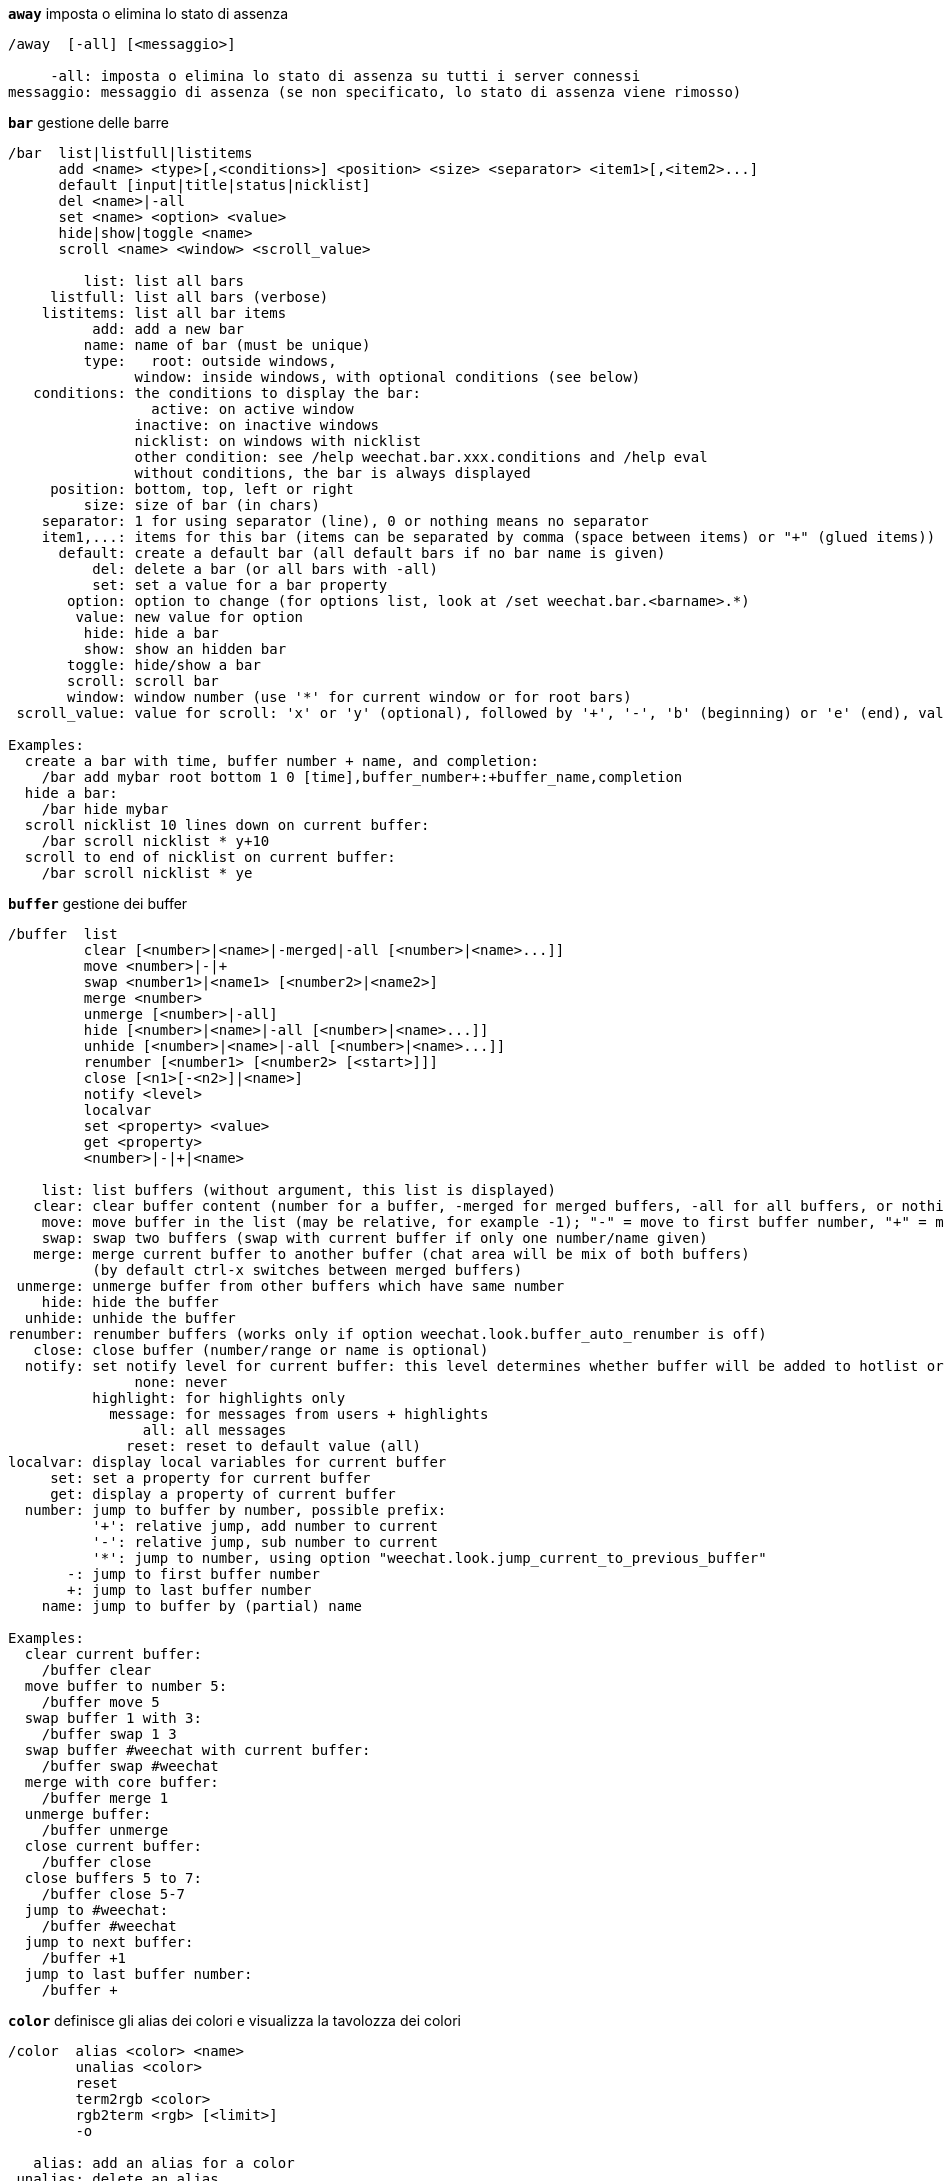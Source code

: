 [[command_weechat_away]]
[command]*`away`* imposta o elimina lo stato di assenza::

----
/away  [-all] [<messaggio>]

     -all: imposta o elimina lo stato di assenza su tutti i server connessi
messaggio: messaggio di assenza (se non specificato, lo stato di assenza viene rimosso)
----

[[command_weechat_bar]]
[command]*`bar`* gestione delle barre::

----
/bar  list|listfull|listitems
      add <name> <type>[,<conditions>] <position> <size> <separator> <item1>[,<item2>...]
      default [input|title|status|nicklist]
      del <name>|-all
      set <name> <option> <value>
      hide|show|toggle <name>
      scroll <name> <window> <scroll_value>

         list: list all bars
     listfull: list all bars (verbose)
    listitems: list all bar items
          add: add a new bar
         name: name of bar (must be unique)
         type:   root: outside windows,
               window: inside windows, with optional conditions (see below)
   conditions: the conditions to display the bar:
                 active: on active window
               inactive: on inactive windows
               nicklist: on windows with nicklist
               other condition: see /help weechat.bar.xxx.conditions and /help eval
               without conditions, the bar is always displayed
     position: bottom, top, left or right
         size: size of bar (in chars)
    separator: 1 for using separator (line), 0 or nothing means no separator
    item1,...: items for this bar (items can be separated by comma (space between items) or "+" (glued items))
      default: create a default bar (all default bars if no bar name is given)
          del: delete a bar (or all bars with -all)
          set: set a value for a bar property
       option: option to change (for options list, look at /set weechat.bar.<barname>.*)
        value: new value for option
         hide: hide a bar
         show: show an hidden bar
       toggle: hide/show a bar
       scroll: scroll bar
       window: window number (use '*' for current window or for root bars)
 scroll_value: value for scroll: 'x' or 'y' (optional), followed by '+', '-', 'b' (beginning) or 'e' (end), value (for +/-), and optional % (to scroll by % of width/height, otherwise value is number of chars)

Examples:
  create a bar with time, buffer number + name, and completion:
    /bar add mybar root bottom 1 0 [time],buffer_number+:+buffer_name,completion
  hide a bar:
    /bar hide mybar
  scroll nicklist 10 lines down on current buffer:
    /bar scroll nicklist * y+10
  scroll to end of nicklist on current buffer:
    /bar scroll nicklist * ye
----

[[command_weechat_buffer]]
[command]*`buffer`* gestione dei buffer::

----
/buffer  list
         clear [<number>|<name>|-merged|-all [<number>|<name>...]]
         move <number>|-|+
         swap <number1>|<name1> [<number2>|<name2>]
         merge <number>
         unmerge [<number>|-all]
         hide [<number>|<name>|-all [<number>|<name>...]]
         unhide [<number>|<name>|-all [<number>|<name>...]]
         renumber [<number1> [<number2> [<start>]]]
         close [<n1>[-<n2>]|<name>]
         notify <level>
         localvar
         set <property> <value>
         get <property>
         <number>|-|+|<name>

    list: list buffers (without argument, this list is displayed)
   clear: clear buffer content (number for a buffer, -merged for merged buffers, -all for all buffers, or nothing for current buffer)
    move: move buffer in the list (may be relative, for example -1); "-" = move to first buffer number, "+" = move to last buffer number + 1
    swap: swap two buffers (swap with current buffer if only one number/name given)
   merge: merge current buffer to another buffer (chat area will be mix of both buffers)
          (by default ctrl-x switches between merged buffers)
 unmerge: unmerge buffer from other buffers which have same number
    hide: hide the buffer
  unhide: unhide the buffer
renumber: renumber buffers (works only if option weechat.look.buffer_auto_renumber is off)
   close: close buffer (number/range or name is optional)
  notify: set notify level for current buffer: this level determines whether buffer will be added to hotlist or not:
               none: never
          highlight: for highlights only
            message: for messages from users + highlights
                all: all messages
              reset: reset to default value (all)
localvar: display local variables for current buffer
     set: set a property for current buffer
     get: display a property of current buffer
  number: jump to buffer by number, possible prefix:
          '+': relative jump, add number to current
          '-': relative jump, sub number to current
          '*': jump to number, using option "weechat.look.jump_current_to_previous_buffer"
       -: jump to first buffer number
       +: jump to last buffer number
    name: jump to buffer by (partial) name

Examples:
  clear current buffer:
    /buffer clear
  move buffer to number 5:
    /buffer move 5
  swap buffer 1 with 3:
    /buffer swap 1 3
  swap buffer #weechat with current buffer:
    /buffer swap #weechat
  merge with core buffer:
    /buffer merge 1
  unmerge buffer:
    /buffer unmerge
  close current buffer:
    /buffer close
  close buffers 5 to 7:
    /buffer close 5-7
  jump to #weechat:
    /buffer #weechat
  jump to next buffer:
    /buffer +1
  jump to last buffer number:
    /buffer +
----

[[command_weechat_color]]
[command]*`color`* definisce gli alias dei colori e visualizza la tavolozza dei colori::

----
/color  alias <color> <name>
        unalias <color>
        reset
        term2rgb <color>
        rgb2term <rgb> [<limit>]
        -o

   alias: add an alias for a color
 unalias: delete an alias
   color: color number (greater than or equal to 0, max depends on terminal, commonly 63 or 255)
    name: alias name for color (for example: "orange")
   reset: reset all color pairs (required when no more color pairs are available if automatic reset is disabled, see option weechat.look.color_pairs_auto_reset)
term2rgb: convert a terminal color (0-255) to RGB color
rgb2term: convert a RGB color to terminal color (0-255)
   limit: number of colors to use in terminal table (starting from 0); default is 256
      -o: send terminal/colors info to current buffer as input

Without argument, this command displays colors in a new buffer.

Examples:
  add alias "orange" for color 214:
    /color alias 214 orange
  delete color 214:
    /color unalias 214
----

[[command_weechat_command]]
[command]*`command`* esegui comando o plugin di WeeChat esplicito::

----
/command  [-buffer <name>] <plugin> <command>

-buffer: execute the command on this buffer
 plugin: execute the command from this plugin; 'core' for a WeeChat command, '*' for automatic plugin (it depends on the buffer where the command is executed)
command: command to execute (a '/' is automatically added if not found at beginning of command)
----

[[command_weechat_cursor]]
[command]*`cursor`* movimento libero del cursore sullo schermo per eseguire azioni su aree specifiche dello schermo::

----
/cursor  go chat|<barra>|<x>,<y>
         move up|down|left|right|area_up|area_down|area_left|area_right
         stop

  go: sposta il cursore su un'area di chat, una barra (usando il nome della barra) o le coordinate "x.y"
move: sposta il cursore con direzione
stop: interrompe la modalità cursore

Senza argomenti, il comando abilita/disabilita la modalità cursore

Quando il mouse è abilitato (consultare /help mouse), per default il click con il tasto centrale avvia la modalità cursore in questa posizione.

Esempi:
  vai alla lista nick:
    /cursor go nicklist
  vai alle coordinate x=10, y=5:
    /cursor go 10,5
----

[[command_weechat_debug]]
[command]*`debug`* attiva debug per core/plugin::

----
/debug  list
        set <plugin> <livello>
        dump [<plugin>]
        buffer|color|infolists|memory|tags|term|windows
        mouse|cursor [verbose]
        hdata [free]

     list: list plugins with debug levels
      set: set debug level for plugin
   plugin: name of plugin ("core" for WeeChat core)
    level: debug level for plugin (0 = disable debug)
     dump: save memory dump in WeeChat log file (same dump is written when WeeChat crashes)
   buffer: dump buffer content with hexadecimal values in log file
    color: display infos about current color pairs
   cursor: toggle debug for cursor mode
     dirs: display directories
    hdata: display infos about hdata (with free: remove all hdata in memory)
    hooks: display infos about hooks
infolists: display infos about infolists
     libs: display infos about external libraries used
   memory: display infos about memory usage
    mouse: toggle debug for mouse
     tags: display tags for lines
     term: display infos about terminal
  windows: display windows tree
----

[[command_weechat_eval]]
[command]*`eval`* evaluate expression::

----
/eval  [-n|-s] <expression>
       [-n] -c <expression1> <operator> <expression2>

        -n: display result without sending it to buffer (debug mode)
        -s: split expression (many commands can be separated by semicolons)
        -c: evaluate as condition: use operators and parentheses, return a boolean value ("0" or "1")
expression: expression to evaluate, variables with format ${variable} are replaced (see below); many commands can be separated by semicolons
  operator: a logical or comparison operator:
            - logical operators:
                &&  boolean "and"
                ||  boolean "or"
            - comparison operators:
                ==  equal
                !=  not equal
                <=  less or equal
                <   less
                >=  greater or equal
                >   greater
                =~  is matching POSIX extended regex
                !~  is NOT matching POSIX extended regex

An expression is considered as "true" if it is not NULL, not empty, and different from "0".
The comparison is made using integers if the two expressions are valid integers.
To force a string comparison, add double quotes around each expression, for example:
  50 > 100      ==> 0
  "50" > "100"  ==> 1

Some variables are replaced in expression, using the format ${variable}, variable can be, by order of priority:
  1. a string with escaped chars (format: "esc:xxx" or "\xxx")
  2. a string with chars to hide (format: "hide:char,string")
  3. a color (format: "color:xxx")
  4. an info (format: "info:name,arguments", arguments are optional)
  5. an option (format: "file.section.option")
  6. a local variable in buffer
  7. a hdata name/variable (the value is automatically converted to string), by default "window" and "buffer" point to current window/buffer.
Format for hdata can be one of following:
  hdata.var1.var2...: start with a hdata (pointer must be known), and ask variables one after one (other hdata can be followed)
  hdata[list].var1.var2...: start with a hdata using a list, for example:
    ${buffer[gui_buffers].full_name}: full name of first buffer in linked list of buffers
    ${plugin[weechat_plugins].name}: name of first plugin in linked list of plugins
For name of hdata and variables, please look at "Plugin API reference", function "weechat_hdata_get".

Examples (simple strings):
  /eval -n ${info:version}                     ==> 0.4.3
  /eval -n ${weechat.look.scroll_amount}       ==> 3
  /eval -n ${window}                           ==> 0x2549aa0
  /eval -n ${window.buffer}                    ==> 0x2549320
  /eval -n ${window.buffer.full_name}          ==> core.weechat
  /eval -n ${window.buffer.number}             ==> 1
  /eval -n ${\t}                               ==> <tab>
  /eval -n ${hide:-,${relay.network.password}} ==> --------

Examples (conditions):
  /eval -n -c ${window.buffer.number} > 2 ==> 0
  /eval -n -c ${window.win_width} > 100   ==> 1
  /eval -n -c (8 > 12) || (5 > 2)         ==> 1
  /eval -n -c (8 > 12) && (5 > 2)         ==> 0
  /eval -n -c abcd =~ ^ABC                ==> 1
  /eval -n -c abcd =~ (?-i)^ABC           ==> 0
  /eval -n -c abcd =~ (?-i)^abc           ==> 1
  /eval -n -c abcd !~ abc                 ==> 0
----

[[command_weechat_filter]]
[command]*`filter`* filtra messaggi nei buffer, per nascondere/mostrare in base a tag o regexp::

----
/filter  list
         enable|disable|toggle [<name>|@]
         add <name> <buffer>[,<buffer>...] <tags> <regex>
         rename <name> <new_name>
         del <name>|-all

   list: list all filters
 enable: enable filters (filters are enabled by default)
disable: disable filters
 toggle: toggle filters
   name: filter name ("@" = enable/disable all filters in current buffer)
    add: add a filter
 rename: rename a filter
    del: delete a filter
   -all: delete all filters
 buffer: comma separated list of buffers where filter is active:
         - this is full name including plugin (example: "irc.freenode.#weechat" or "irc.server.freenode")
         - "*" means all buffers
         - a name starting with '!' is excluded
         - wildcard "*" is allowed
   tags: comma separated list of tags, for example "irc_join,irc_part,irc_quit"
         - logical "and": use "+" between tags (for example: "nick_toto+irc_action")
         - wildcard "*" is allowed
         - if tag starts with '!', then it is excluded and must NOT be in message
  regex: POSIX extended regular expression to search in line
         - use '\t' to separate prefix from message, special chars like '|' must be escaped: '\|'
         - if regex starts with '!', then matching result is reversed (use '\!' to start with '!')
         - two regular expressions are created: one for prefix and one for message
         - regex are case insensitive, they can start by "(?-i)" to become case sensitive

The default key alt+'=' toggles filtering on/off.

Tags most commonly used:
  no_filter, no_highlight, no_log, log0..log9 (log level),
  notify_none, notify_message, notify_private, notify_highlight,
  nick_xxx (xxx is nick in message), prefix_nick_ccc (ccc is color of nick),
  host_xxx (xxx is username + host in message),
  irc_xxx (xxx is command name or number, see /server raw or /debug tags),
  irc_numeric, irc_error, irc_action, irc_ctcp, irc_ctcp_reply, irc_smart_filter, away_info.
To see tags for lines in buffers: /debug tags

Examples:
  use IRC smart filter on all buffers:
    /filter add irc_smart * irc_smart_filter *
  use IRC smart filter on all buffers except those with "#weechat" in name:
    /filter add irc_smart *,!*#weechat* irc_smart_filter *
  filter all IRC join/part/quit messages:
    /filter add joinquit * irc_join,irc_part,irc_quit *
  filter nicks displayed when joining channels or with /names:
    /filter add nicks * irc_366 *
  filter nick "toto" on IRC channel #weechat:
    /filter add toto irc.freenode.#weechat nick_toto *
  filter IRC join/action messages from nick "toto":
    /filter add toto * nick_toto+irc_join,nick_toto+irc_action *
  filter lines containing "weechat sucks" on IRC channel #weechat:
    /filter add sucks irc.freenode.#weechat * weechat sucks
----

[[command_weechat_help]]
[command]*`help`* visualizza l'aiuto su comandi e opzioni::

----
/help  -list|-listfull [<plugin> [<plugin>...]]
       <comando>
       <opzione>

    -list: elenca i comandi, per plugin (senza argomento, viene mostrata questa lista)
-listfull: elenca i comandi con la relativa descrizione, per plugin
   plugin: elenca i comandi per questo plugin
  comando: nome di un comando
  opzione: nome di un'opzione (usare /set per consultare la lista)
----

[[command_weechat_history]]
[command]*`history`* mostra la cronologia dei comandi del buffer::

----
/history  <clear
          valore>

 clear: pulisci cronologia
valore: numero delle voci nella cronologia da mostrare
----

[[command_weechat_input]]
[command]*`input`* funzioni per la riga di comando::

----
/input  <azioni> [<argomenti>]

list of actions:
  return: simulate key "enter"
  complete_next: complete word with next completion
  complete_previous: complete word with previous completion
  search_text: search text in buffer
  search_switch_case: switch exact case for search
  search_switch_regex: switch search type: string/regular expression
  search_switch_where: switch search in messages/prefixes
  search_previous: search previous line
  search_next: search next line
  search_stop: stop search
  delete_previous_char: delete previous char
  delete_next_char: delete next char
  delete_previous_word: delete previous word
  delete_next_word: delete next word
  delete_beginning_of_line: delete from beginning of line until cursor
  delete_end_of_line: delete from cursor until end of line
  delete_line: delete entire line
  clipboard_paste: paste from clipboard
  transpose_chars: transpose two chars
  undo: undo last command line action
  redo: redo last command line action
  move_beginning_of_line: move cursor to beginning of line
  move_end_of_line: move cursor to end of line
  move_previous_char: move cursor to previous char
  move_next_char: move cursor to next char
  move_previous_word: move cursor to previous word
  move_next_word: move cursor to next word
  history_previous: recall previous command in current buffer history
  history_next: recall next command in current buffer history
  history_global_previous: recall previous command in global history
  history_global_next: recall next command in global history
  jump_smart: jump to next buffer with activity
  jump_last_buffer_displayed: jump to last buffer displayed (before last jump to a buffer)
  jump_previously_visited_buffer: jump to previously visited buffer
  jump_next_visited_buffer: jump to next visited buffer
  hotlist_clear: clear hotlist
  grab_key: grab a key (optional argument: delay for end of grab, default is 500 milliseconds)
  grab_key_command: grab a key with its associated command (optional argument: delay for end of grab, default is 500 milliseconds)
  grab_mouse: grab mouse event code
  grab_mouse_area: grab mouse event code with area
  set_unread: set unread marker for all buffers
  set_unread_current_buffer: set unread marker for current buffer
  switch_active_buffer: switch to next merged buffer
  switch_active_buffer_previous: switch to previous merged buffer
  zoom_merged_buffer: zoom on merged buffer
  insert: insert text in command line (escaped chars are allowed, see /help print)
  send: send text to the buffer
  paste_start: start paste (bracketed paste mode)
  paste_stop: stop paste (bracketed paste mode)

This command is used by key bindings or plugins.
----

[[command_weechat_key]]
[command]*`key`* associa/disassocia tasti::

----
/key  list|listdefault|listdiff [<contesto>]
      bind <tasto> [<comando> [<arg>]]
      bindctxt <contesto> <tasto> [<comando> <arg>]]
      unbind <tasto>
      unbindctxt <contesto> <chiave>
      reset <tasto>
      resetctxt <contesto> <tasto>
      resetall -yes [<contesto>]
      missing [<contesto>]

       list: list all current keys (without argument, this list is displayed)
listdefault: list default keys
   listdiff: list differences between current and default keys (keys added, redefined or deleted)
    context: name of context ("default" or "search")
       bind: bind a command to a key or display command bound to key (for context "default")
   bindctxt: bind a command to a key or display command bound to key, for given context
    command: command (many commands can be separated by semicolons)
     unbind: remove a key binding (for context "default")
 unbindctxt: remove a key binding for given context
      reset: reset a key to default binding (for context "default")
  resetctxt: reset a key to default binding, for given context
   resetall: restore bindings to the default values and delete ALL personal bindings (use carefully!)
    missing: add missing keys (using default bindings), useful after installing new WeeChat version

When binding a command to a key, it is recommended to use key alt+k (or Esc then k), and then press the key to bind: this will insert key code in command line.

For context "mouse" (possible in context "cursor" too), key has format: "@area:key" or "@area1>area2:key" where area can be:
          *: any area on screen
       chat: chat area (any buffer)
  chat(xxx): char area for buffer with name "xxx" (full name including plugin)
     bar(*): any bar
   bar(xxx): bar "xxx"
    item(*): any bar item
  item(xxx): bar item "xxx"
Wildcard "*" is allowed in key to match many mouse events.
A special value for command with format "hsignal:name" can be used for context mouse, this will send the hsignal "name" with the focus hashtable as argument.
Another special value "-" can be used to disable key (it will be ignored when looking for keys).

Examples:
  key alt-x to toggle nicklist bar:
    /key bind meta-x /bar toggle nicklist
  key alt-r to jump to #weechat IRC channel:
    /key bind meta-r /buffer #weechat
  restore default binding for key alt-r:
    /key reset meta-r
  key "tab" to stop search in buffer:
    /key bindctxt search ctrl-I /input search_stop
  middle button of mouse on a nick to retrieve info on nick:
    /key bindctxt mouse @item(buffer_nicklist):button3 /msg nickserv info ${nick}
----

[[command_weechat_layout]]
[command]*`layout`* manage buffers/windows layouts::

----
/layout  store [<name>] [buffers|windows]
         apply [<name>] [buffers|windows]
         leave
         del [<name>] [buffers|windows]
         rename <name> <new_name>

  store: store current buffers/windows in a layout
  apply: apply stored layout
  leave: leave current layout (does not update any layout)
    del: delete buffers and/or windows in a stored layout
         (if neither "buffers" nor "windows" is given after the name, the layout is deleted)
 rename: rename a layout
   name: name for stored layout (default is "default")
buffers: store/apply only buffers (order of buffers)
windows: store/apply only windows (buffer displayed by each window)

Without argument, this command displays stored layouts.
----

[[command_weechat_mouse]]
[command]*`mouse`* controllo mouse::

----
/mouse  enable|disable|toggle [<ritardo>]

 enable: abilita mouse
disable: disabilita mouse
 toggle: abilita/disabilita mouse
ritardo: ritardo (in secondi) dopo il quale viene ripristinato lo stato iniziale del mouse (utile per disattivarlo temporaneamente)

Lo stato del mouse viene salvato nell'opzione "weechat.look.mouse".

Esempi:
  abilita mouse:
    /mouse enable
  abilita/disabilita mouse per 5 secondi:
    /mouse toggle 5
----

[[command_weechat_mute]]
[command]*`mute`* esegue un comando in silenzio::

----
/mute  [-core | -current | -buffer <name>] <command>

   -core: no output on WeeChat core buffer
-current: no output on current buffer
 -buffer: no output on specified buffer
    name: full buffer name (examples: "irc.server.freenode", "irc.freenode.#weechat")
 command: command to execute silently (a '/' is automatically added if not found at beginning of command)

If no target is specified (-core, -current or -buffer), then default is to mute all buffers.

Examples:
  config save:
    /mute save
  message to current IRC channel:
    /mute -current msg * hi!
  message to #weechat channel:
    /mute -buffer irc.freenode.#weechat msg #weechat hi!
----

[[command_weechat_plugin]]
[command]*`plugin`* elenca/carica/scarica plugin::

----
/plugin  list|listfull [<nome>]
         load <nome_file> [<argomenti>]
         autoload [<argomenti>]
         reload [<nome> [<argomenti>]]
         unload [<nome>]

     list: elenca i plugin caricati
 listfull: elenca i plugin caricati (dettagliato)
     load: carica un plugin
 autoload: carica automaticamente un plugin nella directory di sistema o utente
   reload: ricarica un plugin (se non specificato, scarica e poi ricarica tutti i plugin)
   unload: scarica un plugin (se non specificato, scarica tutti i plugin
 nomefile: plugin (file) da caricare
     nome: nome di un plugin
argomenti: argomenti passati al plugin durante il caricamento

Senza argomento, questo comando elenca i plugin caricati.
----

[[command_weechat_print]]
[command]*`print`* display text on a buffer::

----
/print  [-buffer <number>|<name>] [-core] [-escape] [-date <date>] [-tags <tags>] [-action|-error|-join|-network|-quit] [<text>]
        -stdout|-stderr [<text>]
        -beep

 -buffer: display text in this buffer (default: buffer where command is executed)
   -core: alias of "-buffer core.weechat"
-current: display text on current buffer
 -escape: interpret escaped chars (for example \a, \07, \x07)
   -date: message date, format can be:
            -n: 'n' seconds before now
            +n: 'n' seconds in the future
             n: 'n' seconds since the Epoch (see man time)
            date/time (ISO 8601): yyyy-mm-ddThh:mm:ss, example: 2014-01-19T04:32:55
            time: hh:mm:ss (example: 04:32:55)
   -tags: comma-separated list of tags (see /help filter for a list of tags most commonly used)
    text: text to display (prefix and message must be separated by "\t", if text starts with "-", then add a "\" before)
 -stdout: display text on stdout (escaped chars are interpreted)
 -stderr: display text on stderr (escaped chars are interpreted)
   -beep: alias of "-stderr \a"

The options -action ... -quit use the prefix defined in options "weechat.look.prefix_*".

Following escaped chars are supported:
  \" \\ \a \b \e \f \n \r \t \v \0ooo \xhh \uhhhh \Uhhhhhhhh

Examples:
  display a reminder on core buffer with a highlight:
    /print -core -tags notify_highlight Reminder: buy milk
  display an error on core buffer:
    /print -core -error Some error here
  display message on core buffer with prefix "abc":
    /print -core abc\tThe message
  display a message on channel #weechat:
    /print -buffer irc.freenode.#weechat Message on #weechat
  display a snowman (U+2603):
    /print -escape \u2603
  send alert (BEL):
    /print -beep
----

[[command_weechat_proxy]]
[command]*`proxy`* gestione dei proxy::

----
/proxy  list
        add <nome> <tipo> <indirizzo> <porta> [<nomeutente> [<password>]]
        del <nome>|-all
        set <nome> <opzione> <valore>

    list: elenca tutti i proxy
     add: aggiunge un nuovo proxy
    nome: nome del proxy (deve essere unico)
    tipo: http, socks4 o socks5
 address: IP o nome host
    port: porta
username: nome utente (opzionale)
password: password (opzionale)
     del: elimina un proxy (o tutti i proxy con -all)
     set: imposta un valore per la proprietà di un proxy
  option: opzione da modificare (per una lista di opzioni, consultare /set weechat.proxy.<nomeproxy>.*)
   value: nuovo valore per l'opzione

Esempi:
  crea un proxy http, in esecuzione sull'host locale, porta 8888:
    /proxy add local http 127.0.0.1 8888
  crea un proxy http usando il protocollo IPv6:
    /proxy add local http ::1 8888
    /proxy set local ipv6 on
  crea un proxy socks5 con nomeutente/password:
    /proxy add myproxy socks5 sample.host.org 3128 myuser mypass
  elimina un proxy:
    /proxy del mioproxy
----

[[command_weechat_quit]]
[command]*`quit`* esce da WeeChat::

----
/quit  [-yes] [<argomenti>]

     -yes: richiesto se l'opzione option weechat.look.confirm_quit è abilitata
argomenti: testo inviato con il segnale "quit"
           (ad esempio il plugin irc usa questo testo per inviare il messaggio di uscita al server)
----

[[command_weechat_reload]]
[command]*`reload`* ricarica i file di configurazione da disco::

----
/reload  [<file> [<file....>]]

file: file di configurazione da ricaricare (senza estensione ".conf")

Senza argomento, vengono ricaricati tutti i file (WeeChat e plugin).
----

[[command_weechat_repeat]]
[command]*`repeat`* esegue un comando più volte::

----
/repeat  [-interval <ritardo>] <numero> <comando>

ritardo: ritardo tra l'esecuzione dei comandi (in millisecondi)
 numero: numero di volte in cui eseguire il comando
comando: comando da eseguire (una '/' viene aggiunta automaticamente se non viene trovata all'inizio del comando)

Tutti i comandi sono eseguiti sul buffer su cui viene dato il comando.

Esempio:
  scorre due pagine in alto:
    /repeat 2 /window page_up
----

[[command_weechat_save]]
[command]*`save`* salva i file di configurazione su disco::

----
/save  [<file> [<file....>]]

file: file di configurazione da salvare (senza estensione ".conf")

Senza argomento, vengono salvati tutti i file (WeeChat e plugin).
----

[[command_weechat_secure]]
[command]*`secure`* gestione dei dati sensibili (password o file privati cifrati nel file sec.conf)::

----
/secure  passphrase <chiave di cifratura>|-delete
         decrypt <chiave di cifratura|-discard
         set <nome> <valore>
         del <nome>

passphrase: change the passphrase (without passphrase, data is stored as plain text in file sec.conf)
   -delete: delete passphrase
   decrypt: decrypt data still encrypted (it happens only if passphrase was not given on startup)
  -discard: discard all data still encrypted
       set: add or change secured data
       del: delete secured data

Without argument, this command displays secured data in a new buffer.

When a passphrase is used (data encrypted), it is asked by WeeChat on startup.
It is possible to set environment variable "WEECHAT_PASSPHRASE" to prevent the prompt (this same variable is used by WeeChat on /upgrade).

Secured data with format ${sec.data.xxx} can be used in:
  - command line argument "--run-command"
  - options weechat.startup.command_{before|after}_plugins
  - proxy options: username, password
  - irc server options: autojoin, command, password, sasl_{username|password}, username, realname
  - option relay.network.password
  - command /eval.

Examples:
  set a passphrase:
    /secure passphrase this is my passphrase
  encrypt freenode SASL password:
    /secure set freenode mypassword
    /set irc.server.freenode.sasl_password "${sec.data.freenode}"
  encrypt oftc password for nickserv:
    /secure set oftc mypassword
    /set irc.server.oftc.command "/msg nickserv identify ${sec.data.oftc}"
  alias to ghost the nick "mynick":
    /alias ghost /eval /msg -server freenode nickserv ghost mynick ${sec.data.freenode}
----

[[command_weechat_set]]
[command]*`set`* set config options and environment variables::

----
/set  [<option> [<value>]]
      diff [<option> [<option>...]]
      env [<variable> [<value>]]

option: name of an option (wildcard "*" is allowed)
 value: new value for option, according to type:
          boolean: on, off or toggle
          integer: number, ++number or --number
           string: any string ("" for empty string)
            color: color name, ++number or --number
        Note: for all types, you can use null to remove option value (undefined value). This works only for some special plugin variables.
  diff: display only changed options
   env: display or set an environment variable (use value "" to unset a variable)

Examples:
  display options about highlight:
    /set *highlight*
  add a word to highlight:
    /set weechat.look.highlight "word"
  display changed options:
    /set diff
  display changed options in irc plugin:
    /set diff irc.*
  display value of environment variable LANG:
    /set env LANG
  set environment variable LANG and use it:
    /set env LANG fr_FR.UTF-8
    /upgrade
  unset environment variable ABC:
    /set env ABC ""
----

[[command_weechat_unset]]
[command]*`unset`* annulla/ripristina opzione::

----
/unset  <option>
        -mask <option>

option: name of an option
 -mask: use a mask in option (wildcard "*" is allowed to mass-reset options, use carefully!)

According to option, it's reset (for standard options) or removed (for optional settings, like server values).

Examples:
  reset one option:
    /unset weechat.look.item_time_format
  reset all color options:
    /unset -mask weechat.color.*
----

[[command_weechat_upgrade]]
[command]*`upgrade`* aggiorna WeeChat senza disconnettere dai server::

----
/upgrade  [<path_del_binario>|-quit]

path_to_binary: path to WeeChat binary (default is current binary)
        -dummy: do nothing (option used to prevent accidental completion with "-quit")
         -quit: close *ALL* connections, save session and quit WeeChat, which makes possible a delayed restoration (see below)

This command upgrades and reloads a running WeeChat session. The new WeeChat binary must have been compiled or installed with a package manager before running this command.

Note: SSL connections are lost during upgrade, because reload of SSL sessions is currently not possible with GnuTLS. There is automatic reconnection after upgrade.

Upgrade process has 4 steps:
  1. save session into files for core and plugins (buffers, history, ..)
  2. unload all plugins (configuration files (*.conf) are written on disk)
  3. save WeeChat configuration (weechat.conf)
  4. execute new WeeChat binary and reload session.

With option "-quit", the process is slightly different:
  1. close *ALL* connections (irc, xfer, relay, ...)
  2. save session into files (*.upgrade)
  3. unload all plugins
  4. save WeeChat configuration
  5. quit WeeChat
Then later you can restore session with command: weechat --upgrade
IMPORTANT: you must restore the session with exactly same configuration (files *.conf).
It is possible to restore WeeChat session on another machine if you copy the content of directory "~/.weechat".
----

[[command_weechat_uptime]]
[command]*`uptime`* mostra l'uptime di WeeChat::

----
/uptime  [-o | -ol]

 -o: invia l'uptime al buffer corrente come input (stringa in inglese)
-ol: invia l'uptime al buffer corrente come input (stringa tradotta)
----

[[command_weechat_version]]
[command]*`version`* mostra la versione e la data di compilazione di WeeChat::

----
/version  [-o | -ol]

 -o: send version to current buffer as input (English string)
-ol: send version to current buffer as input (translated string)

The default alias /v can be used to execute this command on all buffers (otherwise the irc command /version is used on irc buffers).
----

[[command_weechat_wait]]
[command]*`wait`* pianifica l'esecuzione di un comando::

----
/wait  <numero>[<unità>] <comando>

 numero: tempo di attesa (numero intero)
  unità: valori opzionali sono:
           ms: millisecondi
            s: secondi (predefinito)
            m: minuti
            h: ore
comando: comando da eseguire (o testo da inviare al buffer se il comando non inizia con '/')

Nota: il comando viene eseguito sui buffer dove /wait è stato eseguito (se il buffer non viene trovato (per esempio se è stato chiuso prima dell'esecuzione), allora il comando verrà eseguito sul buffer core di WeeChat)

Esempi:
  entra nel canale tra 10 secondi:
    /wait 10 /join #test
  imposta assenza tra 15 minuti:
    /wait 15m /away -all Sono assente
  scrive 'ciao' tra 2 minuti:
    /wait 2m ciao
----

[[command_weechat_window]]
[command]*`window`* gestione delle finestre::

----
/window  list
         -1|+1|b#|up|down|left|right [-window <number>]
         <number>
         splith|splitv [-window <number>] [<pct>]
         resize [-window <number>] [+/-]<pct>
         balance
         merge [-window <number>] [all]
         page_up|page_down [-window <number>]
         refresh
         scroll [-window <number>] [+/-]<value>[s|m|h|d|M|y]
         scroll_horiz [-window <number>] [+/-]<value>[%]
         scroll_up|scroll_down|scroll_top|scroll_bottom|scroll_beyond_end|scroll_previous_highlight|scroll_next_highlight|scroll_unread [-window <number>]
         swap [-window <number>] [up|down|left|right]
         zoom[-window <number>]
         bare [<delay>]

         list: list opened windows (without argument, this list is displayed)
           -1: jump to previous window
           +1: jump to next window
           b#: jump to next window displaying buffer number #
           up: switch to window above current one
         down: switch to window below current one
         left: switch to window on the left
        right: switch to window on the right
       number: window number (see /window list)
       splith: split current window horizontally
       splitv: split current window vertically
       resize: resize window size, new size is <pct> percentage of parent window
      balance: balance the sizes of all windows
        merge: merge window with another (all = keep only one window)
      page_up: scroll one page up
    page_down: scroll one page down
      refresh: refresh screen
       scroll: scroll a number of lines (+/-N) or with time: s=seconds, m=minutes, h=hours, d=days, M=months, y=years
 scroll_horiz: scroll horizontally a number of columns (+/-N) or percentage of window size (this scrolling is possible only on buffers with free content)
    scroll_up: scroll a few lines up
  scroll_down: scroll a few lines down
   scroll_top: scroll to top of buffer
scroll_bottom: scroll to bottom of buffer
scroll_beyond_end: scroll beyond the end of buffer
scroll_previous_highlight: scroll to previous highlight
scroll_next_highlight: scroll to next highlight
scroll_unread: scroll to unread marker
         swap: swap buffers of two windows (with optional direction for target window)
         zoom: zoom on window
         bare: toggle bare display (with optional delay in seconds for automatic return to standard display mode)

For splith and splitv, pct is a percentage which represents size of new window, computed with current window as size reference. For example 25 means create a new window with size = current_size / 4

Examples:
  jump to window displaying buffer #1:
    /window b1
  scroll 2 lines up:
    /window scroll -2
  scroll 2 days up:
    /window scroll -2d
  scroll to beginning of current day:
    /window scroll -d
  zoom on window #2:
    /window zoom -window 2
  enable bare display for 2 seconds:
    /window bare 2
----

